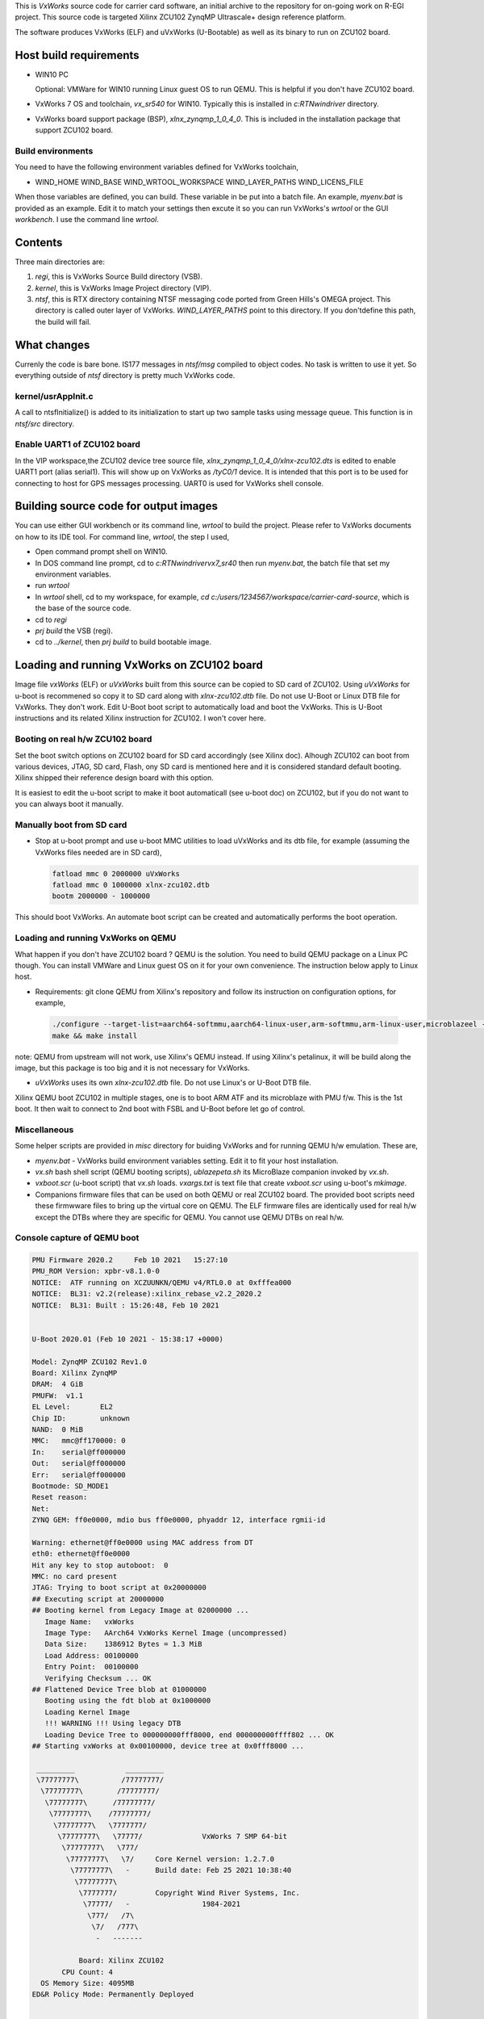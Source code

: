 .. title: Carrier Card Source repository
.. date: 2021--2-25 11:52:00
.. tags: software
.. category: VxWorks
.. link:
.. description: README file 
.. type: text

This is *VxWorks* source code for carrier card software, an initial archive to the repository for
on-going work on R-EGI project. This source code is targeted Xilinx ZCU102 ZynqMP Ultrascale+ 
design reference platform. 

The software produces VxWorks (ELF) and uVxWorks (U-Bootable) as well as its binary to run on
ZCU102 board.

Host build requirements
========================

* WIN10 PC

  Optional: VMWare for WIN10 running Linux guest OS to run QEMU. This is helpful if you don't have ZCU102 board.

* VxWorks 7 OS and toolchain, *vx_sr540* for WIN10. Typically this is installed in *c:\RTN\windriver* directory.

* VxWorks board support package (BSP), *xlnx_zynqmp_1_0_4_0*. This is included in the installation package that
  support ZCU102 board.

Build environments
-------------------

You need to have the following environment variables defined for VxWorks toolchain,

* WIND_HOME
  WIND_BASE
  WIND_WRTOOL_WORKSPACE
  WIND_LAYER_PATHS
  WIND_LICENS_FILE

When those variables are defined, you can build. These variable in be put into a batch file. An
example, *myenv.bat* is provided as an example. Edit it to match your settings then excute it so
you can run VxWorks's *wrtool* or the GUI *workbench*. I use the command line *wrtool*. 

Contents
===========

Three main directories are:

1.      *regi*, this is VxWorks Source Build directory (VSB).

2.      *kernel*, this is VxWorks Image Project directory (VIP).

3.      *ntsf*, this is RTX directory containing NTSF messaging code ported from Green Hills's OMEGA project. 
        This directory is called outer layer of VxWorks. *WIND_LAYER_PATHS* point to this directory. If you don'tdefine this path, the build will fail.

What changes
==============

Currenly the code is bare bone. IS177 messages in *ntsf/msg* compiled to object codes. No task is written to
use it yet. So everything outside of *ntsf* directory is pretty much VxWorks code.

kernel/usrAppInit.c
----------------------

A call to ntsfInitialize() is added to its initialization to start up two sample tasks using message queue. This
function is in *ntsf/src* directory.

Enable UART1 of ZCU102 board
-----------------------------

In the VIP workspace,the ZCU102 device tree source file, *xlnx_zynqmp_1_0_4_0/xlnx-zcu102.dts* is edited to
enable UART1 port (alias serial1). This will show up on VxWorks as */tyC0/1* device. It is intended that
this port is to be used for connecting to host for GPS messages processing. UART0 is used for VxWorks shell
console.

Building source code for output images
========================================

You can use either GUI workbench or its command line, *wrtool* to build the project. Please refer to VxWorks 
documents on how to its IDE tool. For command line, *wrtool*, the step I used,

*  Open command prompt shell on WIN10.

*  In DOS command line prompt, cd to *c:\RTN\windriver\vx7_sr40* then run *myenv.bat*, the batch file that set my environment variables.

* run *wrtool*

* In *wrtool* shell, cd to my workspace, for example, *cd c:/\users/\1234567/\workspace/\carrier-card-source*,
  which is the base of the source code.

* cd to *regi*

* *prj build* the VSB (regi). 

* cd to *../kernel*, then *prj build* to build bootable image.


Loading and running VxWorks on ZCU102 board
============================================

Image file *vxWorks* (ELF) or *uVxWorks* built from this source can be copied to SD card of ZCU102. Using *uVxWorks* for
u-boot is recommened so copy it to SD card along with *xlnx-zcu102.dtb* file. Do not use U-Boot or Linux DTB file for
VxWorks. They don't work. Edit U-Boot boot script to automatically load and boot the VxWorks. This is U-Boot instructions 
and its related Xilinx instruction for ZCU102. I won't cover here.

Booting on real h/w ZCU102 board
---------------------------------

Set the boot switch options on ZCU102 board for SD card accordingly (see Xilinx doc). Alhough ZCU102 can boot from various devices,
JTAG, SD card, Flash, ony SD card is mentioned here and it is considered standard default booting. Xilinx shipped their
reference design board with this option.

It is easiest to edit the u-boot script to make it boot automaticall (see u-boot doc) on ZCU102, but if you do not want to you
can always boot it manually.

Manually boot from SD card
---------------------------

* Stop at u-boot prompt and use u-boot MMC utilities to load uVxWorks and its dtb file, for example (assuming the VxWorks files needed are in SD card),

  .. code-block::

        fatload mmc 0 2000000 uVxWorks
        fatload mmc 0 1000000 xlnx-zcu102.dtb
        bootm 2000000 - 1000000

This should boot VxWorks. An automate boot script can be created and automatically performs the boot operation. 

Loading and running VxWorks on QEMU
-------------------------------------

What happen if you don't have ZCU102 board ? QEMU is the solution. You need to build QEMU package on a Linux PC though.
You can install VMWare and Linux guest OS on it for your own convenience. The instruction below apply to Linux host.

*    Requirements: git clone QEMU from Xilinx's repository and follow its instruction on configuration options, for example,

  .. code-block::
        
        ./configure --target-list=aarch64-softmmu,aarch64-linux-user,arm-softmmu,arm-linux-user,microblazeel --prefix=/opt/qemu-xlnx
        make && make install

note: QEMU from upstream will not work, use Xilinx's QEMU instead. If using Xilinx's  petalinux, it will be build along the image, but 
this package is too big and it is not necessary for VxWorks.

* *uVxWorks* uses its own *xlnx-zcu102.dtb* file. Do not use Linux's or U-Boot DTB file. 

Xilinx QEMU boot ZCU102 in multiple stages, one is to boot ARM ATF and its microblaze with PMU f/w. This is the 1st boot. It then wait to connect
to 2nd boot with FSBL and U-Boot before let go of control.

Miscellaneous
--------------

Some helper scripts are provided in *misc* directory for buiding VxWorks and for running QEMU h/w emulation. These are,

* *myenv.bat* - VxWorks build environment variables setting. Edit it to fit your host installation.

* *vx.sh* bash shell script (QEMU booting scripts), *ublazepeta.sh* its MicroBlaze companion invoked by *vx.sh*. 

* *vxboot.scr* (u-boot script) that *vx.sh* loads. *vxargs.txt* is text file that create *vxboot.scr* using u-boot's *mkimage*.

* Companions firmware files that can be used on both QEMU or real ZCU102 board. The provided boot scripts need these firmwware
  files to bring up the virtual core on QEMU. The ELF firmware files are identically used for
  real h/w except the DTBs where they are specific for QEMU. You cannot use QEMU DTBs on real h/w.

Console capture of QEMU boot
-----------------------------

.. code-block::
     
        PMU Firmware 2020.2     Feb 10 2021   15:27:10
        PMU_ROM Version: xpbr-v8.1.0-0
        NOTICE:  ATF running on XCZUUNKN/QEMU v4/RTL0.0 at 0xfffea000
        NOTICE:  BL31: v2.2(release):xilinx_rebase_v2.2_2020.2
        NOTICE:  BL31: Built : 15:26:48, Feb 10 2021


        U-Boot 2020.01 (Feb 10 2021 - 15:38:17 +0000)

        Model: ZynqMP ZCU102 Rev1.0
        Board: Xilinx ZynqMP
        DRAM:  4 GiB
        PMUFW:  v1.1
        EL Level:       EL2
        Chip ID:        unknown
        NAND:  0 MiB
        MMC:   mmc@ff170000: 0
        In:    serial@ff000000
        Out:   serial@ff000000
        Err:   serial@ff000000
        Bootmode: SD_MODE1
        Reset reason:
        Net:   
        ZYNQ GEM: ff0e0000, mdio bus ff0e0000, phyaddr 12, interface rgmii-id

        Warning: ethernet@ff0e0000 using MAC address from DT
        eth0: ethernet@ff0e0000
        Hit any key to stop autoboot:  0 
        MMC: no card present
        JTAG: Trying to boot script at 0x20000000
        ## Executing script at 20000000
        ## Booting kernel from Legacy Image at 02000000 ...
           Image Name:   vxWorks
           Image Type:   AArch64 VxWorks Kernel Image (uncompressed)
           Data Size:    1386912 Bytes = 1.3 MiB
           Load Address: 00100000
           Entry Point:  00100000
           Verifying Checksum ... OK
        ## Flattened Device Tree blob at 01000000
           Booting using the fdt blob at 0x1000000
           Loading Kernel Image
           !!! WARNING !!! Using legacy DTB
           Loading Device Tree to 000000000fff8000, end 000000000ffff802 ... OK
        ## Starting vxWorks at 0x00100000, device tree at 0x0fff8000 ...
 
         _________            _________
         \77777777\          /77777777/
          \77777777\        /77777777/
           \77777777\      /77777777/
            \77777777\    /77777777/
             \77777777\   \7777777/
              \77777777\   \77777/              VxWorks 7 SMP 64-bit
               \77777777\   \777/
                \77777777\   \7/     Core Kernel version: 1.2.7.0
                 \77777777\   -      Build date: Feb 25 2021 10:38:40
                  \77777777\
                   \7777777/         Copyright Wind River Systems, Inc.
                    \77777/   -                 1984-2021
                     \777/   /7\
                      \7/   /777\
                       -   -------

                   Board: Xilinx ZCU102
               CPU Count: 4
          OS Memory Size: 4095MB
        ED&R Policy Mode: Permanently Deployed


         Adding 4412 symbols for standalone.
        ntsfInitialize
         entering
        _ntsfTask entering
        _IOTask entering, tps 60 
        code 1
        .ntsfInitialize exiting, status 
        -> ....code 1
        ..d.ev.s
        drv name                
          0 /null               
          1 /tyCo/0             
          1 /tyCo/1             
        value = 25 = 0x19
        -> .code 1
        .....code 1
        .....code 1
        ...w
          NAME             TID          STATUS     DELAY    OBJ_TYPE        OBJ_ID      
        ---------- ------------------ ---------- --------- ---------- ------------------
        tJobTask   0xffff800000044b80 PEND               0 SEM_B      0xffffffff8021cdd0
        tExcTask   0xffffffff802665b0 PEND               0 SEM_B      0xffffffff8021cb80
        tLogTask   0xffff80000004a670 PEND               0 MSG_Q(R)   0xffff800000049260
        tShell0    0xffff80000005d490 READY              0                           0x0
        tVxdbgTask 0xffff8000000514d0 PEND               0 SEM_B      0xffffffff8021a1d0
        ntsfTask   0xffffffff80265a50 PEND               0 MSG_Q(R)   0xffffffff80264f00
        IOTask     0xffffffff80260a20 DELAY             15                           0x0
        miiBusMoni 0xffff800000070a00 DELAY             77                           0x0
        tIdleTask0 0xffffffff8026f290 READY              0                           0x0
        tIdleTask1 0xffffffff80274760 READY              0                           0x0
        tIdleTask2 0xffffffff80279c30 READY              0                           0x0
        tIdleTask3 0xffffffff8027f100 READY              0                           0x0
        value = 0 = 0x0
        -> ..code 1

